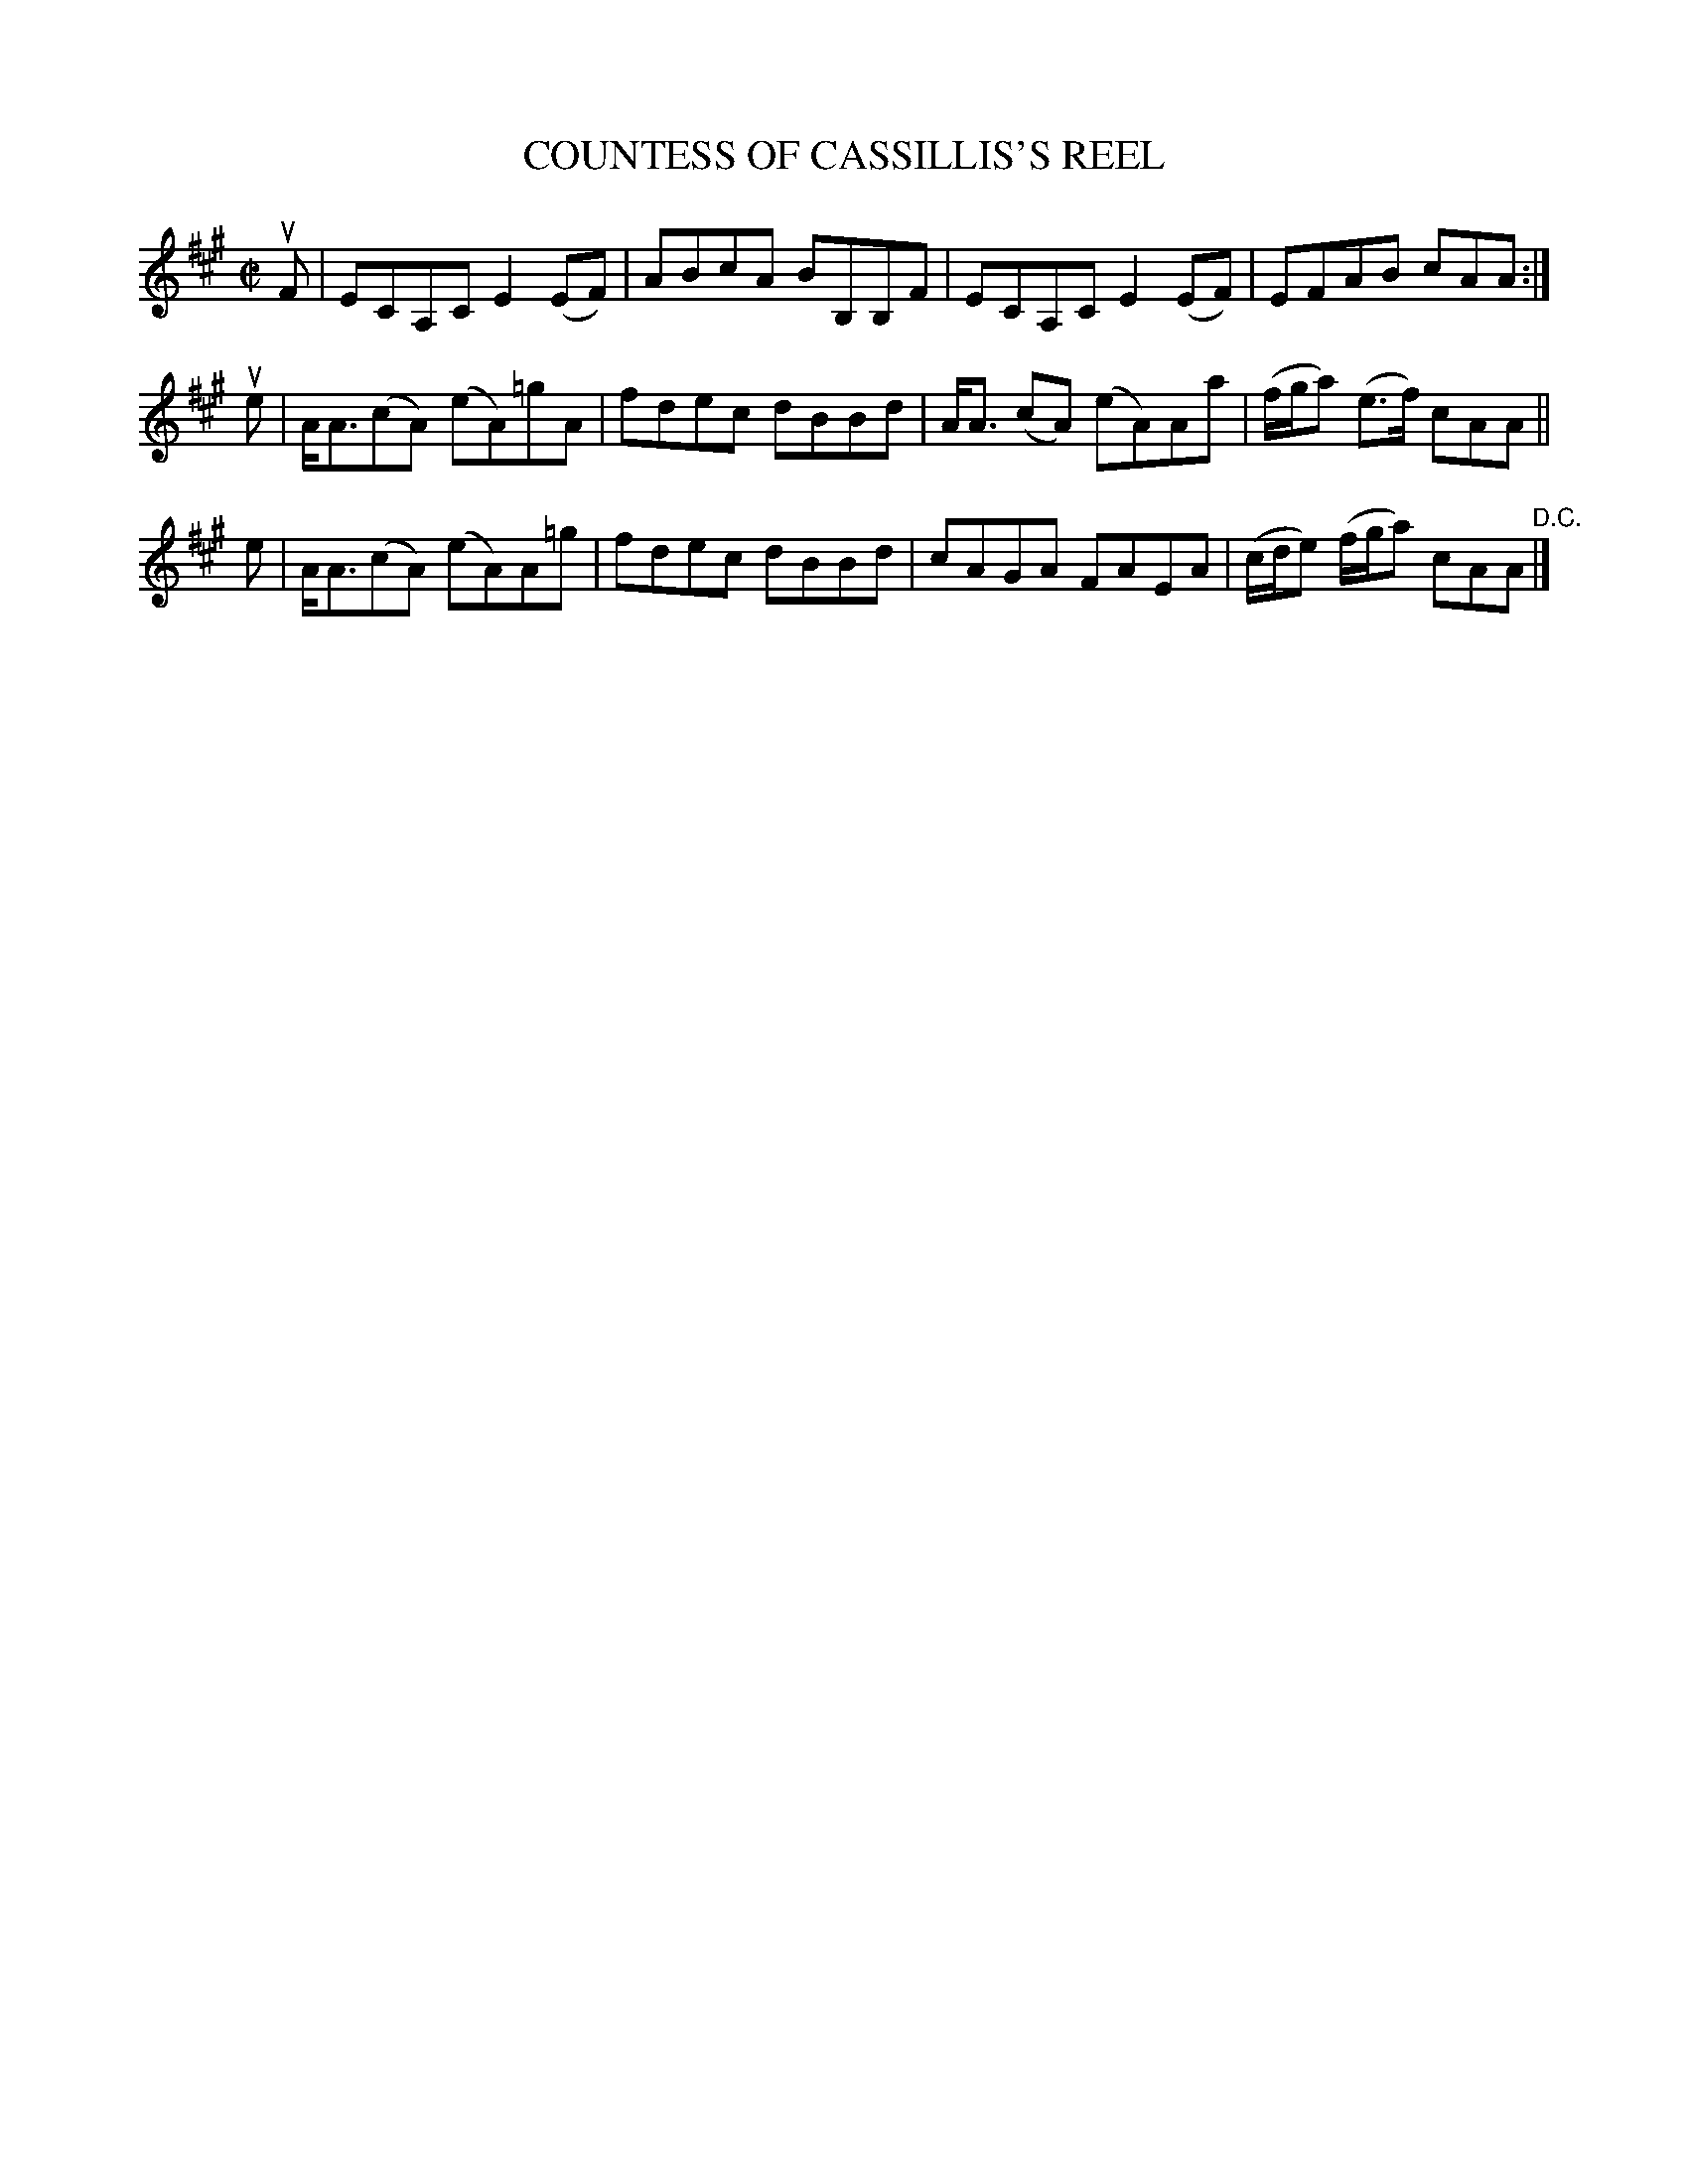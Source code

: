 X: 21273
T: COUNTESS OF CASSILLIS'S REEL
R: reel
B: K\"ohler's Violin Repository, v.2, 1885 p.127 #3
F: http://www.archive.org/details/klersviolinrepos02rugg
Z: 2012 John Chambers <jc:trillian.mit.edu>
M: C|
L: 1/8
K: A
uF | ECA,C E2(EF) | ABcA BB,B,F | ECA,C E2(EF) | EFAB cAA :|
ue | A<A(cA) (eA)=gA | fdec dBBd | A<A (cA) (eA)Aa | (f/g/a) (e>f) cAA ||
 e | A<A(cA) (eA)A=g | fdec dBBd | cAGA FAEA | (c/d/e) (f/g/a) cAA "^D.C."|]
